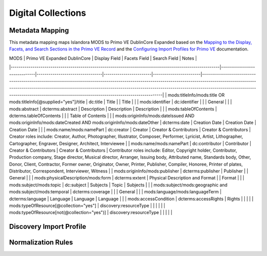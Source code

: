===================
Digital Collections
===================

Metadata Mapping
================

This metadata mapping maps Islandora MODS to Primo VE DublinCore Expanded based on the
`Mapping to the Display, Facets, and Search Sections in the Primo VE Record <https://knowledge.exlibrisgroup.com/Primo/Product_Documentation/020Primo_VE/050Other_Configuration/Mapping_to_the_Display%2C_Facets%2C_and_Search_Sections_in_the_Primo_VE_Record#Dublin_Core_2>`_
and the `Configuring Import Profiles for Primo VE <https://knowledge.exlibrisgroup.com/Primo/Product_Documentation/020Primo_VE/045Loading_Records_from_External_Sources_into_Primo_VE/Configuring_Import_Profiles_for_Primo_VE>`_ documentation.

| ﻿MODS                                                                                                    | Primo VE Expanded DublinCore | Display Field                   | Facets Field           | Search Field           | Notes                                                                                                                                                                                                                                                                                                                                                          |
|---------------------------------------------------------------------------------------------------------|------------------------------|---------------------------------|------------------------|------------------------|----------------------------------------------------------------------------------------------------------------------------------------------------------------------------------------------------------------------------------------------------------------------------------------------------------------------------------------------------------------|
| mods:titleInfo/mods:title OR mods:titleInfo[@supplied="yes"]/title                                      | dc:title                     | Title                           |                        | Title                  |                                                                                                                                                                                                                                                                                                                                                                |
| mods:identifier                                                                                         | dc:identifier                |                                 |                        | General                |                                                                                                                                                                                                                                                                                                                                                                |
| mods:abstract                                                                                           | dcterms:abstract             | Description                     | Description            | Description            |                                                                                                                                                                                                                                                                                                                                                                |
| mods:tableOfContents                                                                                    | dcterms.tableOfContents      |                                 |                        | Table of Contents      |                                                                                                                                                                                                                                                                                                                                                                |
| mods:originInfo/mods:dateIssued AND mods:originInfo/mods:dateCreated AND mods:originInfo/mods:dateOther | dcterms:date                 | Creation Date                   | Creation Date          | Creation Date          |                                                                                                                                                                                                                                                                                                                                                                |
| mods:name/mods:namePart                                                                                 | dc:creator                   | Creator                         | Creator & Contributors | Creator & Contributors | Creator roles include: Creator, Author, Photographer, Illustrator, Composer, Performer, Lyricist, Artist, Lithographer, Cartographer, Engraver, Designer, Architect, Interviewee                                                                                                                                                                               |
| mods:name/mods:namePart                                                                                 | dc:contributor               | Contributor                     | Creator & Contributors | Creator & Contributors | Contributor roles include: Editor, Copyright holder, Contributor, Production company, Stage director, Musical director, Arranger, Issuing body, Attributed name, Standards body, Other, Donor, Client, Contractor, Former owner, Originator, Owner, Printer, Publisher, Compiler, Honoree, Printer of plates, Distributor, Correspondent, Interviewer, Witness |
| mods:originInfo/mods:publisher                                                                          | dcterms:publisher            | Publisher                       |                        | General                |                                                                                                                                                                                                                                                                                                                                                                |
| mods:physicalDescription/mods:form                                                                      | dcterms:extent               | Physical Description and Format |                        | Format                 |                                                                                                                                                                                                                                                                                                                                                                |
| mods:subject/mods:topic                                                                                 | dc:subject                   | Subjects                        | Topic                  | Subjects               |                                                                                                                                                                                                                                                                                                                                                                |
| mods:subject/mods:geographic and mods:subject/mods:temporal                                             | dcterms:coverage             |                                 |                        | General                |                                                                                                                                                                                                                                                                                                                                                                |
| mods:language/mods:languageTerm                                                                         | dcterms:language             | Language                        | Language               | Language               |                                                                                                                                                                                                                                                                                                                                                                |
| mods:accessCondition                                                                                    | dcterms:accessRights         | Rights                          |                        |                        |                                                                                                                                                                                                                                                                                                                                                                |
| mods:typeOfResource[@collection="yes"]                                                                  | discovery:resourceType       |                                 |                        |                        |                                                                                                                                                                                                                                                                                                                                                                |
| mods:typeOfResource[not(@collection="yes")]                                                             | discovery:resourceType       |                                 |                        |                        |                                                                                                                                                                                                                                                                                                                                                                |

Discovery Import Profile
========================

Normalization Rules
===================

.. code-block:: xml
    :name: Sample XML Record
    :caption: Sample XML Record

    <?xml version="1.0" encoding="UTF-8"?>
    <record>
        <header>
            <identifier>vanvactor_6981</identifier>
            <datestamp>2020-03-03T04:01:39Z</datestamp>
            <setSpec>vanvactor</setSpec>
        </header>
        <metadata>
            <mods xmlns="http://www.loc.gov/mods/v3" xmlns:xlink="http://www.w3.org/1999/xlink" xmlns:xs="http://www.w3.org/2001/XMLSchema" xmlns:xsi="http://www.w3.org/2001/XMLSchema-instance" xsi:schemaLocation="http://www.loc.gov/mods/v3 http://www.loc.gov/standards/mods/v3/mods-3-5.xsd">
                <identifier type="local">0012_003979_000345</identifier>
                <identifier type="pid">vanvactor:6981</identifier>
                <titleInfo>
                    <title>Quartet no. 2</title>
                </titleInfo>
                <abstract>Pencil score and sketches with pen markings.</abstract>
                <tableOfContents>Allegro alla marcia - Lento - Allegro moderato</tableOfContents>
                <note type="instrumentation">For 2 violins, viola, and cello.</note>
                <genre authority="lcmpt" valueURI="http://id.loc.gov/authorities/performanceMediums/mp2013015782">violin</genre>
                <genre authority="lcmpt" valueURI="http://id.loc.gov/authorities/performanceMediums/mp2013015772">viola</genre>
                <genre authority="lcmpt" valueURI="http://id.loc.gov/authorities/performanceMediums/mp2013015120">cello</genre>
                <originInfo>
                    <dateCreated>1950</dateCreated>
                    <dateCreated encoding="edtf" keyDate="yes">1950</dateCreated>
                </originInfo>
                <physicalDescription>
                    <form authority="aat" valueURI="http://vocab.getty.edu/aat/300026427">scores (documents for music)</form>
                    <extent>15 pages</extent>
                    <internetMediaType>pdf</internetMediaType>
                </physicalDescription>
                <name valueURI="http://id.loc.gov/authorities/names/n82001311">
                    <namePart>Van Vactor, David, 1906-1994</namePart>
                    <role>
                        <roleTerm authority="marcrelator" valueURI="http://id.loc.gov/vocabulary/relators/cmp">Composer</roleTerm>
                    </role>
                </name>
                <subject authority="lcsh" valueURI="http://id.loc.gov/authorities/subjects/sh85129035">
                    <topic>String quartets</topic>
                </subject>
                <subject authority="lcsh" valueURI="http://id.loc.gov/authorities/subjects/sh85088803">
                    <topic>Music--Manuscripts</topic>
                </subject>
                <genre authority="lcgft" valueURI="http://id.loc.gov/authorities/genreForms/gf2014026704">Chamber music</genre>
                <genre authority="lcgft" valueURI="http://id.loc.gov/authorities/subjects/sh99001779">Scores</genre>
                <relatedItem type="otherVersion">
                    <titleInfo>
                        <title>String quartet no. 2</title>
                    </titleInfo>
                    <identifier type="catalog">M101</identifier>
                </relatedItem>
                <typeOfResource>notated music</typeOfResource>
                <relatedItem displayLabel="Project" type="host">
                    <titleInfo>
                        <title>David Van Vactor Music Collection</title>
                    </titleInfo>
                </relatedItem>
                <relatedItem displayLabel="Collection" type="host">
                    <titleInfo>
                        <title>David Van Vactor Papers</title>
                    </titleInfo>
                    <identifier>MS.1942</identifier>
                    <location>
                        <url>https://n2t.net/ark:/87290/v8pz5703</url>
                    </location>
                </relatedItem>
                <location>
                    <physicalLocation valueURI="http://id.loc.gov/authorities/names/no2014027633">
                        University of Tennessee, Knoxville. Special Collections
                    </physicalLocation>
                    <url access="object in context" usage="primary display">
                        https://digital.lib.utk.edu/collections/islandora/object/vanvactor%3A6981
                    </url>
                    <url access="preview">
                        https://digital.lib.utk.edu/collections/islandora/object/vanvactor%3A6981/datastream/TN/view
                    </url>
                </location>
                <recordInfo>
                    <recordContentSource valueURI="http://id.loc.gov/authorities/names/n87808088">University of Tennessee, Knoxville. Libraries</recordContentSource>
                </recordInfo>
                <accessCondition type="use and reproduction" xlink:href="http://rightsstatements.org/vocab/InC/1.0/">In Copyright</accessCondition>
            </mods>
        </metadata>
    </record>
    

.. code-block:: rst
    :name: Display identifier
    :caption: Display identifier

    rule "Display identifier"
		when
			exist "//metadata//*[local-name()='identifier'][@type='local']"
		then
			copy "//metadata//*[local-name()='identifier'][@type='local']" to "dc"."identifier"
	end


.. code-block:: rst
    :name: Copy one supplied title if available
    :caption: Copy one supplied title if available

	rule "Copy one supplied title if available"
		when 
			exist "/*[local-name()='record']/*[local-name()='metadata']/*[local-name()='mods']/*[local-name()='titleInfo'][@supplied]/*[local-name()='title']"
		then
			copy "(/*[local-name()='record']/*[local-name()='metadata']/*[local-name()='mods']/*[local-name()='titleInfo'][@supplied]/*[local-name()='title'])[1]" to "dc"."title"
		end

.. code-block:: rst
    :name: Copy one transcribed title if no supplied title
    :caption: Copy one transcribed title if no supplied title

	rule "Copy one transcribed title if no supplied title"
		when
			not exist "/*[local-name()='record']/*[local-name()='metadata']/*[local-name()='mods']/*[local-name()='titleInfo'][@supplied]/*[local-name()='title']"
		then
			copy "(/*[local-name()='record']/*[local-name()='metadata']/*[local-name()='mods']/*[local-name()='titleInfo'][not(@supplied)]/*[local-name()='title'])[1]" to "dc"."title"
	end

.. code-block:: rst
    :name: Copy description
    :caption: Copy description

	rule "Copy description"
		when
			exist "/*[local-name()='record']/*[local-name()='metadata']/*[local-name()='mods']/*[local-name()='abstract']"
		then
			copy "/*[local-name()='record']/*[local-name()='metadata']/*[local-name()='mods']/*[local-name()='abstract']" to "dcterms." "abstract"
	end

.. code-block:: rst
    :name: Copy note if not DPN
    :caption: Copy note if not DPN

	rule "Copy note if not DPN"
		when
			exist "/*[local-name()='record']/*[local-name()='metadata']/*[local-name()='mods']/*[local-name()='note'][not(@displayLabel='dpn')]"
		then
			copy "/*[local-name()='record']/*[local-name()='metadata']/*[local-name()='mods']/*[local-name()='note'][not(@displayLabel='dpn')]" to "dc." "description"
	end

.. code-block::
    :name: Copy table of contents
    :caption: Copy table of contents

	rule "Copy table of contents"
		when
			exist "/*[local-name()='record']/*[local-name()='metadata']/*[local-name()='mods']/*[local-name()='tableOfContents']"
		then
			copy "/*[local-name()='record']/*[local-name()='metadata']/*[local-name()='mods']/*[local-name()='tableOfContents']" to "dcterms." "tableOfContents"
	end


.. code-block::
    :name: Copy creation date
    :caption: Copy creation date

	rule "Copy creation date"
		when
			exist "/*[local-name()='record']/*[local-name()='metadata']/*[local-name()='mods']/*[local-name()='originInfo']/*[local-name()='dateCreated'][not(@encoding)]"
		then
			copy "/*[local-name()='record']/*[local-name()='metadata']/*[local-name()='mods']/*[local-name()='originInfo']/*[local-name()='dateCreated'][not(@encoding)]" to "dc"."date"
	end

.. code-block::
    :name: Copy publication date
    :caption: Copy publication date

	rule "Copy publication date"
		when
			exist "/*[local-name()='record']/*[local-name()='metadata']/*[local-name()='mods']/*[local-name()='originInfo']/*[local-name()='dateIssued'][not(@encoding)]"
		then
			copy "/*[local-name()='record']/*[local-name()='metadata']/*[local-name()='mods']/*[local-name()='originInfo']/*[local-name()='dateIssued'][not(@encoding)]" to "dc"."date"
	end

.. code-block::
    :name: Copy miscellaneous date
    :caption: Copy miscellaneous date

	rule "Copy miscellaneous date"
		when
			exist "/*[local-name()='record']/*[local-name()='metadata']/*[local-name()='mods']/*[local-name()='originInfo']/*[local-name()='dateOther'][not(@encoding)]"
		then
			copy "/*[local-name()='record']/*[local-name()='metadata']/*[local-name()='mods']/*[local-name()='originInfo']/*[local-name()='dateOther'][not(@encoding)]" to "dc"."date"
	end

.. code-block::
    :name: Copy publisher
    :caption: Copy publisher

	rule "Copy publisher"
		when
			exist "/*[local-name()='record']/*[local-name()='metadata']/*[local-name()='mods']/*[local-name()='originInfo']/*[local-name()='publisher']"
		then
			copy "/*[local-name()='record']/*[local-name()='metadata']/*[local-name()='mods']/*[local-name()='originInfo']/*[local-name()='publisher']" to "dcterms"."publisher"
	end

.. code-block::
    :name: Copy format
    :caption: Copy format

	rule "Copy format"
		when
			exist "/*[local-name()='record']/*[local-name()='metadata']/*[local-name()='mods']/*[local-name()='physicalDescription']/*[local-name()='form']"
		then
			copy "/*[local-name()='record']/*[local-name()='metadata']/*[local-name()='mods']/*[local-name()='physicalDescription']/*[local-name()='form']" to "dcterms"."extent"
	end

.. code-block::
    :name: Copy all topical subjects
    :caption: Copy all topical subjects

	rule "Copy all topical subjects"
		when
			exist "/*[local-name()='record']/*[local-name()='metadata']/*[local-name()='mods']/*[local-name()='subject']/*[local-name()='topic']"
		then
			copy "/*[local-name()='record']/*[local-name()='metadata']/*[local-name()='mods']/*[local-name()='subject']/*[local-name()='topic']" to "dc"."subject"
	end

.. code-block::
    :name: Copy all geographic subjects
    :caption: Copy all geographic subjects

	rule "Copy all geographic subjects"
		when
			exist "/*[local-name()='record']/*[local-name()='metadata']/*[local-name()='mods']/*[local-name()='subject']/*[local-name()='geographic']"
		then
			copy "/*[local-name()='record']/*[local-name()='metadata']/*[local-name()='mods']/*[local-name()='subject']/*[local-name()='geographic']" to "dcterms"."coverage"
	end

.. code-block::
    :name: Copy rights values
    :caption: Copy rights values

	rule "Copy rights values"
		when
			exist "/*[local-name()='record']/*[local-name()='metadata']/*[local-name()='mods']/*[local-name()='accessCondition']"
		then 
			copy "/*[local-name()='record']/*[local-name()='metadata']/*[local-name()='mods']/*[local-name()='accessCondition']" to "dcterms"."accessRights"
	end

.. code-block::
    :name: Set discovery resource type of Digital Collections Item
    :caption: Set discovery resource type of Digital Collections Item

	rule "Set discovery resource type of Digital Collections Item"
    	when
        	exist "/*[local-name()='record']/*[local-name()='metadata']/*[local-name()='mods']/*[local-name()='typeOfResource'][not(@collection='yes')]"
    	then
        	set "digital_items" in "discovery"."resourceType"
	end

.. code-block::
    :name: Set discovery resource type of Digital Collection
    :caption: Set discovery resource type of Digital Collection

	rule "Set discovery resource type of Digital Collection"
    	when
         	exist "/*[local-name()='record']/*[local-name()='metadata']/*[local-name()='mods']/*[local-name()='typeOfResource'][@collection='yes']"   
    	then
        	set "digital_collection" in "discovery"."resourceType"
	end